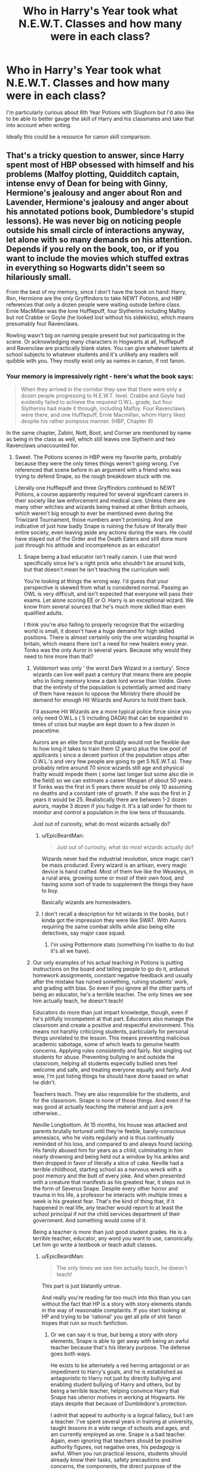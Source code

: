 #+TITLE: Who in Harry's Year took what N.E.W.T. Classes and how many were in each class?

* Who in Harry's Year took what N.E.W.T. Classes and how many were in each class?
:PROPERTIES:
:Author: zenguy3
:Score: 5
:DateUnix: 1557452517.0
:DateShort: 2019-May-10
:FlairText: Discussion
:END:
I'm particularly curious about 6th Year Potions with Slughorn but I'd also like to be able to better gauge the skill of Harry and his classmates and take that into account when writing.

Ideally this could be a resource for canon skill comparison.


** That's a tricky question to answer, since Harry spent most of HBP obsessed with himself and his problems (Malfoy plotting, Quidditch captain, intense envy of Dean for being with Ginny, Hermione's jealousy and anger about Ron and Lavender, Hermione's jealousy and anger about his annotated potions book, Dumbledore's stupid lessons). He was never big on noticing people outside his small circle of interactions anyway, let alone with so many demands on his attention. Depends if you rely on the book, too, or if you want to include the movies which stuffed extras in everything so Hogwarts didn't seem so hilariously small.

From the best of my memory, since I don't have the book on hand: Harry, Ron, Hermione are the only Gryffindors to take NEWT Potions, and HBP references that only a dozen people were waiting outside before class. Ernie MacMillan was the lone Hufflepuff, four Slytherins including Malfoy but not Crabbe or Goyle (he looked lost without his sidekicks), which means presumably four Ravenclaws.

Rowling wasn't big on naming people present but not participating in the scene. Or acknowledging many characters in Hogwarts at all, Hufflepuff and Ravenclaw are practically blank slates. You can give whatever talents at school subjects to whatever students and it's unlikely any readers will quibble with you. They mostly exist only as names in canon, if not fanon.
:PROPERTIES:
:Author: DLVoldie
:Score: 14
:DateUnix: 1557453833.0
:DateShort: 2019-May-10
:END:

*** Your memory is impressively right - here's what the book says:

#+begin_quote
  When they arrived in the corridor they saw that there were only a dozen people progressing to N.E.W.T. level. Crabbe and Goyle had evidently failed to achieve the required O.W.L. grade, but four Slytherins had made it through, including Malfoy. Four Ravenclaws were there, and one Hufflepuff, Ernie Macmillan, whom Harry liked despite his rather pompous manner. (HBP, Chapter 9)
#+end_quote

In the same chapter, Zabini, Nott, Boot, and Corner are mentioned by name as being in the class as well, which still leaves one Slytherin and two Ravenclaws unaccounted for.
:PROPERTIES:
:Author: siderumincaelo
:Score: 9
:DateUnix: 1557458612.0
:DateShort: 2019-May-10
:END:

**** Sweet. The Potions scenes in HBP were my favorite parts, probably because they were the only times things weren't going wrong. I've referenced that scene before in an argument with a friend who was trying to defend Snape, so the rough breakdown stuck with me.

Literally one Hufflepuff and three Gryffindors continued to NEWT Potions, a course apparently required for several significant careers in their society like law enforcement and medical care. Unless there are many other witches and wizards being trained at other British schools, which weren't big enough to ever be mentioned even during the Triwizard Tournament, those numbers aren't promising. And are indicative of just how badly Snape is ruining the future of literally their entire society, even leaving aside any actions during the wars. He could have stayed out of the Order and the Death Eaters and still done more just through his attitude and incompetence as an educator!
:PROPERTIES:
:Author: DLVoldie
:Score: 5
:DateUnix: 1557459683.0
:DateShort: 2019-May-10
:END:

***** Snape being a bad educator isn't really canon. I use that word specifically since he's a right prick who shouldn't be around kids, but that doesn't mean he isn't teaching the curriculum well.

You're looking at things the wrong way. I'd guess that your perspective is skewed from what is considered normal. Passing an OWL is very difficult, and isn't expected that everyone will pass their exams. Let alone scoring EE or O. Harry is an exceptional wizard. We know from several sources that he's much more skilled than even qualified adults.

I think you're also failing to properly recognize that the wizarding world is small, it doesn't have a huge demand for high skilled positions. There is almost certainly only the one wizarding hospital in britain, which means there isn't a need for new healers every year. Tonks was the only Auror in several years. Because why would they need to hire more than that?
:PROPERTIES:
:Author: EpicBeardMan
:Score: 12
:DateUnix: 1557466260.0
:DateShort: 2019-May-10
:END:

****** Voldemort was only ' the worst Dark Wizard in a century'. Since wizards can live well past a century that means there are people who in living memory knew a dark lord worse than Voldie. Given that the entirety of the population is potentially armed and many of them have reason to oppose the Ministry there should be demand for enough Hit Wizards and Aurors to hold them back.

I'd assume Hit Wizards are a more typical police force since you only need O.W.L.s ( 5 including DADA) that can be expanded in times of crisis but maybe are kept down to a few dozen in peacetime.

Aurors are an elite force that probably would not be flexible due to how long it takes to train them (2 years) plus the low pool of applicants ( since a decent portion of the population stops after O.W.L.'s and very few people are going to get 5 N.E.W.T.s). They probably retire around 70 since wizards still age and physical frailty would impede them ( some last longer but some also die in the field) so we can estimate a career lifespan of about 50 years. If Tonks was the first in 5 years there would be only 10 assuming no deaths and a constant rate of growth. If she was the first in 2 years it would be 25. Realistically there are between 1-2 dozen aurors, maybe 3 dozen if you fudge it. It's a tall order for them to monitor and control a population in the low tens of thousands.

Just out of curiosity, what do most wizards actually do?
:PROPERTIES:
:Author: zenguy3
:Score: 3
:DateUnix: 1557467998.0
:DateShort: 2019-May-10
:END:

******* u/EpicBeardMan:
#+begin_quote
  Just out of curiosity, what do most wizards actually do?
#+end_quote

Wizards never had the industrial revolution, since magic can't be mass produced. Every wizard is an artisan, every magic device is hand crafted. Most of them live like the Weasleys, in a rural area, growing some or most of their own food, and having some sort of trade to supplement the things they have to buy.

Basically wizards are homesteaders.
:PROPERTIES:
:Author: EpicBeardMan
:Score: 6
:DateUnix: 1557470933.0
:DateShort: 2019-May-10
:END:


******* I don't recall a description for hit wizards in the books, but I kinda got the impression they were like SWAT. With Aurors requiring the same combat skills while also being elite detectives, say major case squad.
:PROPERTIES:
:Author: streakermaximus
:Score: 2
:DateUnix: 1557474177.0
:DateShort: 2019-May-10
:END:

******** I'm using Pottermore stats (something I'm loathe to do but it's all we have).
:PROPERTIES:
:Author: zenguy3
:Score: 1
:DateUnix: 1557476891.0
:DateShort: 2019-May-10
:END:


****** Our only examples of his actual teaching in Potions is putting instructions on the board and telling people to go do it, arduous homework assignments, constant negative feedback and usually after the mistake has ruined something, ruining students' work, and grading with bias. So even if you ignore all the other parts of being an educator, he's a terrible teacher. The only times we see him actually teach, he doesn't teach!

Educators do more than just impart knowledge, though, even if he's pitifully incompetent at that part. Educators also manage the classroom and create a positive and respectful environment. This means not harshly criticizing students, particularly for personal things unrelated to the lesson. This means preventing malicious academic sabotage, some of which leads to genuine health concerns. Applying rules consistently and fairly. Not singling out students for abuse. Preventing bullying in and outside the classroom, helping all students especially bullied ones feel welcome and safe, and treating everyone equally and fairly. And wow, I'm just listing things he should have done based on what he didn't.

Teachers teach. They are also responsible for the students, and for the classroom. Snape is none of those things. And even if he was good at actually teaching the material and just a jerk otherwise...

Neville Longbottom. At 15 months, his house was attacked and parents brutally tortured until they're feeble, barely-conscious amnesiacs, who he visits regularly and is thus continually reminded of his loss, and compared to and always found lacking. His family abused him for years as a child, culminating in him nearly drowning and being held out a window by his ankles and then dropped in favor of literally a slice of cake. Neville had a terrible childhood, starting school as a nervous wreck with a poor memory and the butt of every joke. And when presented with a creature that manifests as his greatest fear, it steps out in the form of Severus Snape. Despite every other horror and trauma in his life, a professor he interacts with multiple times a week is his greatest fear. That's the kind of thing that, if it happened in real life, any teacher would report to at least the school principal if not the child services department of their government. And something would come of it.

Being a teacher is more than just good student grades. He is a terrible teacher, educator, any word you want to use, canonically. Let him go write a textbook or teach adult classes.
:PROPERTIES:
:Author: DLVoldie
:Score: 6
:DateUnix: 1557467425.0
:DateShort: 2019-May-10
:END:

******* u/EpicBeardMan:
#+begin_quote
  The only times we see him actually teach, he doesn't teach!
#+end_quote

This part is just blatantly untrue.

And really you're reading far too much into this than you can without the fact that HP is a story with story elements stands in the way of reasonable complaints. If you start looking at HP and trying to be 'rational' you get all pile of shit fanon tropes that ruin so much fanfiction.
:PROPERTIES:
:Author: EpicBeardMan
:Score: 5
:DateUnix: 1557471412.0
:DateShort: 2019-May-10
:END:

******** Or we can say it is true, but being a story with story elements, Snape is able to get away with being an awful teacher because that's his literary purpose. The defense goes both ways.

He exists to be alternately a red herring antagonist or an impediment to Harry's goals, and he is established as antagonistic to Harry not just by directly bullying and enabling student bullying of Harry and others, but by being a terrible teacher, helping convince Harry that Snape has ulterior motives in working at Hogwarts. He stays despite that because of Dumbledore's protection.

I admit that appeal to authority is a logical fallacy, but I am a teacher. I've spent several years in training at university, taught lessons in a wide range of schools and ages, and am currently employed as one. Snape is a bad teacher. Again, even ignoring that teachers should be positive authority figures, not negative ones, his pedagogy is awful. When you run practical lessons, students should already know their tasks, safety precautions and concerns, the components, the direct purpose of the procedure, and the educational purpose of performing it. That's true for physics, it's true for chemistry (which she deliberately modeled Potions on), it's true for cooking classes!
:PROPERTIES:
:Author: DLVoldie
:Score: 3
:DateUnix: 1557472602.0
:DateShort: 2019-May-10
:END:

********* You can't apply muggle expectations on a magic class. Potions isn't chemistry, and it certainly isn't cooking. Despite the superficial similarities.

There is no reason to think that Snape does nothing except 'Directions are on the board, get to work". That is a piece of horrid fanon, right along with Binns only talking about Goblins. I also think given the competency students show at potions that however Snape is teaching it's probably the correct way. Again ignoring his attitude and only talking curriculum.

We can only guess the myriad of things that go into potion making. We know theory of magic runs very deep, so do personal relationships and emotions in regards to magic. It's entirely reasonable to think that experimentation is important to the process. They don't measure exactly, that's not how the magic works, instead they have to learn tell when something is correct. The ingredient from this magical creature doesn't work exactly the same as the same ingredient from a different animal. So precision in potion making isn't the same as precision in chemistry. Doing and failing therefore is the way to learn.

It's all speculation, but really the consistent belief that competent adults don't know what they're doing is frustrating.
:PROPERTIES:
:Author: EpicBeardMan
:Score: 4
:DateUnix: 1557478871.0
:DateShort: 2019-May-10
:END:


******* u/streakermaximus:
#+begin_quote
  Our only examples of his actual teaching in Potions is putting instructions on the board and telling people to go do it...
#+end_quote

And he can't even do this right. HBP clearly shows simply reading SNAPE's instructions works wonderfully.

The DADA position shows professors have a ton of leeway on their curriculum and textbooks. There's no reason Snape couldn't have put his own improved/revised instructions up on the board.
:PROPERTIES:
:Author: streakermaximus
:Score: 4
:DateUnix: 1557474652.0
:DateShort: 2019-May-10
:END:


***** In defense of Snape, in OoTP when Umbridge is evaluating the professors and trying to oust Snape she notes that his class 'is well ahead of 5th year level' and regards him as competent despite having some reasons to suspect him as a loyalist of Dumbledore. Snape is a dick to his students and that likely discouraged some people from continuing but I don't think he's actually bad at teaching the material.

Potions always came off to me as a more scientific subject than the other classes, and since most wizards suck at logic it would make sense that relatively few of them were good at it.
:PROPERTIES:
:Author: zenguy3
:Score: 6
:DateUnix: 1557467157.0
:DateShort: 2019-May-10
:END:

****** Umbridge draws blood in detentions and explicitly authorizes the use of chains and whips for student punishment. Thinks the ideal class is one that sits, greets her in unison, and reads the textbook repeatedly for the whole year. And wants the students undertrained so they don't rise against the government. She assesses Snape's teaching as competent?

I thought the "material above age level" was a dig at him, too, like he's teaching stuff that's too hard, too early. Like Hagrid introducing third years to hippogriffs.
:PROPERTIES:
:Author: DLVoldie
:Score: 3
:DateUnix: 1557467948.0
:DateShort: 2019-May-10
:END:

******* u/zenguy3:
#+begin_quote
  "Despite McGonagall and Snape's apathetic and cold treatment of her, Umbridge could not deny that they were good teachers and knew their subjects, and thus they were not sacked."
#+end_quote

-From the Harry Potter wiki

Not a definitive source but that's always how I interpreted the line as well.
:PROPERTIES:
:Author: zenguy3
:Score: 5
:DateUnix: 1557471747.0
:DateShort: 2019-May-10
:END:


***** White_Squirrel noticed this in linkao3(The Accidental Animagus) as well and lack of Potions NEWT students became national emergency (lack of Aurors and Healers, who both require NEWT Potions) discussed in the Wizengamot.
:PROPERTIES:
:Author: ceplma
:Score: 2
:DateUnix: 1557474585.0
:DateShort: 2019-May-10
:END:

****** And before that fic, linkffn(The Well Groomed Mind) had Harry blackmail Snape into controlling his classroom fairly and making attempts to improve the education.

#+begin_quote
  "The ministry doesn't bother comparing statistics between departments," I said, handing him the parchment, "but I thought it might make for an interesting exercise. Guess what I found, professor. Since you began teaching at Hogwarts, less than 1 out of 10 students take the Potions NEWT. Down from 6 out of 10 for your predecessor. That's an 80% decrease in NEWT potion students. Admittedly, your NEWT pass rate is 100% where your predecessor's was 80%. Still, he graduated 4.8 NEWT potions qualified students for your 1. That's still a 79% decrease. That means there are 79% fewer Hogwarts graduates qualified to be aurors, healers, and potioneers. As Hogwarts accounts for forty-three percent of total OWL graduates and fifty percent total NEWT graduates, these numbers are reflected in a 37% drop in applicants to St. Mungo's and a 52% drop in applicants to the Auror Academy. Because of you, an entire generation is relegated to lower paying jobs, and our society faces the very real possibility that we will have to extend the retirement age or face severe shortages at both St. Mungo's and the ministry. Congratulations, professor," I drawled, "you have single-handedly done more damage to our society than Voldemort ever hoped to."
#+end_quote

The numbers are invented, but the point is plausible. Plenty of authors have their own version of this. Waivers and on-the-job Potions remedial lessons to ramp up Auror recruitment in the wake of Voldemort's return are ideas I've seen before.

Rowling made him Potions professor because she didn't like chemistry, and the implications of his poor teaching weren't visible until she started developing the world further, inventing careers and prereqs. Even then, it's a story, and that wasn't the point, so it was never explored.

Plus he still loved his childhood friend and died nobly as a sacrifice for the sake of her (child), so she absolved him of his direct and indirect damage to their society and named the child of one of his victims for him...
:PROPERTIES:
:Author: DLVoldie
:Score: 3
:DateUnix: 1557476565.0
:DateShort: 2019-May-10
:END:

******* [[https://www.fanfiction.net/s/8163784/1/][*/The Well Groomed Mind/*]] by [[https://www.fanfiction.net/u/1509740/Lady-Khali][/Lady Khali/]]

#+begin_quote
  On Halloween 1994, Harry learns his mind isn't his own. On Samhain morn, he vows to question everything. Armed with logic and an unlikely ally, Harry makes a last ditch bid to reclaim his life. The goal: survive at all costs.
#+end_quote

^{/Site/:} ^{fanfiction.net} ^{*|*} ^{/Category/:} ^{Harry} ^{Potter} ^{*|*} ^{/Rated/:} ^{Fiction} ^{T} ^{*|*} ^{/Chapters/:} ^{30} ^{*|*} ^{/Words/:} ^{193,050} ^{*|*} ^{/Reviews/:} ^{4,137} ^{*|*} ^{/Favs/:} ^{9,142} ^{*|*} ^{/Follows/:} ^{10,224} ^{*|*} ^{/Updated/:} ^{12/30/2017} ^{*|*} ^{/Published/:} ^{5/29/2012} ^{*|*} ^{/id/:} ^{8163784} ^{*|*} ^{/Language/:} ^{English} ^{*|*} ^{/Genre/:} ^{Drama} ^{*|*} ^{/Characters/:} ^{Harry} ^{P.} ^{*|*} ^{/Download/:} ^{[[http://www.ff2ebook.com/old/ffn-bot/index.php?id=8163784&source=ff&filetype=epub][EPUB]]} ^{or} ^{[[http://www.ff2ebook.com/old/ffn-bot/index.php?id=8163784&source=ff&filetype=mobi][MOBI]]}

--------------

*FanfictionBot*^{2.0.0-beta} | [[https://github.com/tusing/reddit-ffn-bot/wiki/Usage][Usage]]
:PROPERTIES:
:Author: FanfictionBot
:Score: 1
:DateUnix: 1557476579.0
:DateShort: 2019-May-10
:END:


****** [[https://archiveofourown.org/works/14078862][*/The Accidental Animagus/*]] by [[https://www.archiveofourown.org/users/White_Squirrel/pseuds/White_Squirrel][/White_Squirrel/]]

#+begin_quote
  Harry escapes the Dursleys with a unique bout of accidental magic and eventually winds up at the Grangers' house. Now, he has what he always wanted: a loving family---and he'll need their help to take on the magical world and vanquish the dark lord who has pursued him from birth. Years 1-4.
#+end_quote

^{/Site/:} ^{Archive} ^{of} ^{Our} ^{Own} ^{*|*} ^{/Fandom/:} ^{Harry} ^{Potter} ^{-} ^{J.} ^{K.} ^{Rowling} ^{*|*} ^{/Published/:} ^{2018-03-24} ^{*|*} ^{/Completed/:} ^{2018-04-07} ^{*|*} ^{/Words/:} ^{666696} ^{*|*} ^{/Chapters/:} ^{112/112} ^{*|*} ^{/Comments/:} ^{279} ^{*|*} ^{/Kudos/:} ^{776} ^{*|*} ^{/Bookmarks/:} ^{181} ^{*|*} ^{/Hits/:} ^{22871} ^{*|*} ^{/ID/:} ^{14078862} ^{*|*} ^{/Download/:} ^{[[https://archiveofourown.org/downloads/14078862/The%20Accidental%20Animagus.epub?updated_at=1531881325][EPUB]]} ^{or} ^{[[https://archiveofourown.org/downloads/14078862/The%20Accidental%20Animagus.mobi?updated_at=1531881325][MOBI]]}

--------------

*FanfictionBot*^{2.0.0-beta} | [[https://github.com/tusing/reddit-ffn-bot/wiki/Usage][Usage]]
:PROPERTIES:
:Author: FanfictionBot
:Score: 1
:DateUnix: 1557474612.0
:DateShort: 2019-May-10
:END:


*** Sounds like Snape would prefer his classes to be full of nothing but Ravenclaws and Slytherins. Sounds about right.
:PROPERTIES:
:Author: crystalized17
:Score: 3
:DateUnix: 1557454805.0
:DateShort: 2019-May-10
:END:

**** Well, those were the students that got at least an EE (or was it A?) on their OWL, since Slughorn lowered the requirements, despite Snape's utter incompetence and sabotage as their prior teacher. And then still wanted to pursue the subject. And then still (or newly) wanted to pursue it after it was announced that Slughorn was taking over.
:PROPERTIES:
:Author: DLVoldie
:Score: 2
:DateUnix: 1557455957.0
:DateShort: 2019-May-10
:END:

***** They would've been at least EE. Snape required O's, Slughorn wanted EEs. Ron and Harry were the only one's mentioned not having textbooks though, so we can infer the rest got the Snape required O's and were expecting to take the class.
:PROPERTIES:
:Author: streakermaximus
:Score: 6
:DateUnix: 1557474815.0
:DateShort: 2019-May-10
:END:


***** I cut Snape's teaching some slack because of the Harry-filter. We've never seen interactions outside of Harry's tunnel vision.
:PROPERTIES:
:Author: crystalized17
:Score: 3
:DateUnix: 1557481720.0
:DateShort: 2019-May-10
:END:


** On the basis that NEWTs are modelled after A-Levels, I would imagine that the average student takes 3 subjects, with keen students taking 4 and high achievers taking 5.

I'd also imagine that the average student takes one "hard" subject and two "soft" subjects which complement it. For example:

Potions, Herbology, Astronomy.

Transfiguration, Arithmancy, History.

Charms, Ancient Runes, Divination.
:PROPERTIES:
:Author: Taure
:Score: 5
:DateUnix: 1557466844.0
:DateShort: 2019-May-10
:END:

*** u/aAlouda:
#+begin_quote
  Transfiguration, Arithmancy, History.
#+end_quote

That seems like the hardest possible combination you could take. Arthimancy according to Hermione is the hardest subject in Hogwarts, Transfiuguration is the most difficult magical class and History has a very bad teacher.
:PROPERTIES:
:Author: aAlouda
:Score: 3
:DateUnix: 1557467538.0
:DateShort: 2019-May-10
:END:

**** It's what I would consider the "academic" path for people wanting to take the subjects which are the most theoretical in nature.

But I would imagine that the most difficult combination would be taking all the core subjects, just because of the sheer volume and variety of material that you have to learn.
:PROPERTIES:
:Author: Taure
:Score: 2
:DateUnix: 1557467645.0
:DateShort: 2019-May-10
:END:

***** Would Crabbe or Goyle have qualified for any N.E.W.T.'s ? I know they failed DADA, and they probably failed Potions and Transfiguration, but could they have conceivably passed something?
:PROPERTIES:
:Author: zenguy3
:Score: 1
:DateUnix: 1557468142.0
:DateShort: 2019-May-10
:END:

****** It seems like they repeated fifth year, Snape mentions in Half-Blood-Prince that they have to study more if they intend to pass DADA this time around.
:PROPERTIES:
:Author: aAlouda
:Score: 4
:DateUnix: 1557470022.0
:DateShort: 2019-May-10
:END:


*** Eh, maybe add one or two classes to each tier. If I remember right Harry and Ron dropped the electives 6th year but qualified for and took the core classes - Charms, Transfirguration, Potions, Defence and Herbology. That's 5. Neither are known as high achievers, academically speaking.
:PROPERTIES:
:Author: streakermaximus
:Score: 2
:DateUnix: 1557475334.0
:DateShort: 2019-May-10
:END:

**** I would call both Harry and Ron high achievers compared to the average "can't cast a shield charm" wizard. In the wizarding world, basic competence with all the main areas of magic /is/ an unusual achievement.
:PROPERTIES:
:Author: Taure
:Score: 8
:DateUnix: 1557482769.0
:DateShort: 2019-May-10
:END:

***** How do wizards live any better than muggles when they suck so bad at magic?
:PROPERTIES:
:Author: crystalized17
:Score: 2
:DateUnix: 1557574649.0
:DateShort: 2019-May-11
:END:

****** Via the magic of capitalism.
:PROPERTIES:
:Author: Taure
:Score: 2
:DateUnix: 1557575835.0
:DateShort: 2019-May-11
:END:

